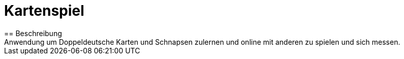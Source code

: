 = Kartenspiel
== Beschreibung
Anwendung um Doppeldeutsche Karten und Schnapsen zulernen und online mit anderen zu spielen und sich messen.
